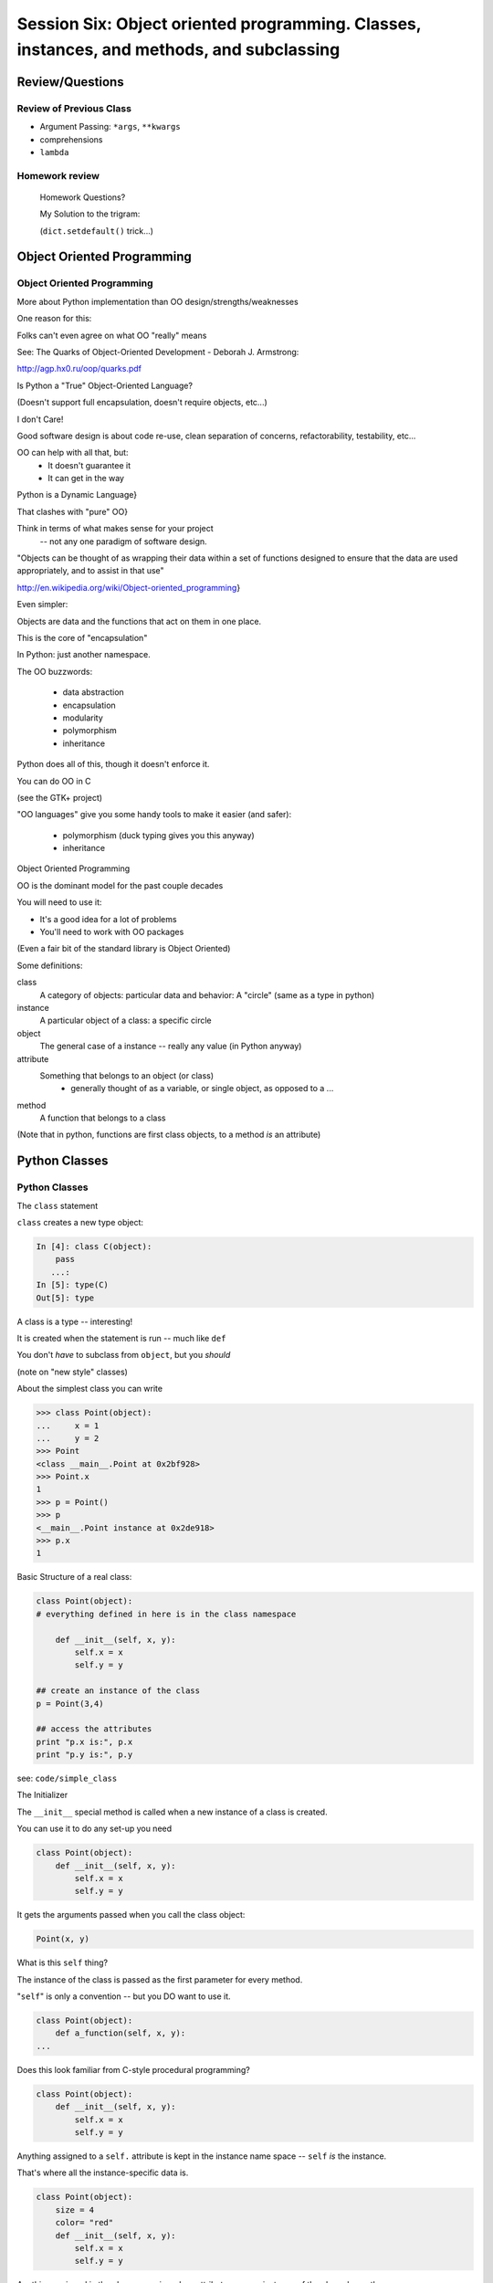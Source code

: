 
.. Foundations 2: Python slides file, created by
   hieroglyph-quickstart on Wed Apr  2 18:42:06 2014.

******************************************************************************************
Session Six: Object oriented programming. Classes, instances, and methods, and subclassing
******************************************************************************************


================
Review/Questions
================

Review of Previous Class
------------------------

* Argument Passing: ``*args``, ``**kwargs``
* comprehensions
* ``lambda``


Homework review
---------------
  
  Homework Questions?
  
  My Solution to the trigram:
  
  (``dict.setdefault()``  trick...)
  
===========================
Object Oriented Programming
===========================

Object Oriented Programming
---------------------------

More about Python implementation than OO design/strengths/weaknesses

One reason for this:

Folks can't even agree on what OO "really" means

See: The Quarks of Object-Oriented Development - Deborah J. Armstrong:

http://agp.hx0.ru/oop/quarks.pdf

.. nextslide::

Is Python a "True" Object-Oriented Language?

(Doesn't support full encapsulation, doesn't require
objects, etc...)

.. nextslide::

I don't Care!

Good software design is about code re-use, clean separation of concerns,
refactorability, testability, etc...

OO can help with all that, but:
  * It doesn't guarantee it
  * It can get in the way

.. nextslide::


Python is a Dynamic Language}

That clashes with "pure" OO}

Think in terms of what makes sense for your project
 -- not any one paradigm of software design.


.. nextslide::


"Objects can be thought of as wrapping their data 
within a set of functions designed to ensure that 
the data are used appropriately, and to assist in 
that use"


http://en.wikipedia.org/wiki/Object-oriented_programming}

.. nextslide::

Even simpler:


Objects are data and the functions that act on them in one place.

This is the core of "encapsulation"

In Python: just another namespace.

.. nextslide::

The OO buzzwords:

  * data abstraction
  * encapsulation
  * modularity
  * polymorphism
  * inheritance

Python does all of this, though it doesn't enforce it.

.. nextslide::

You can do OO in C

(see the GTK+ project)


"OO languages" give you some handy tools to make it easier (and safer):

  * polymorphism (duck typing gives you this anyway)
  * inheritance


Object Oriented Programming

.. nextslide::

OO is the dominant model for the past couple decades

You will need to use it:

- It's a good idea for a lot of problems

- You'll need to work with OO packages

(Even a fair bit of the standard library is Object Oriented)


.. nextslide::

Some definitions:

class
  A category of objects: particular data and behavior: A "circle" (same as a type in python)

instance
  A particular object of a class: a specific circle

object
  The general case of a instance -- really any value (in Python anyway)

attribute
  Something that belongs to an object (or class)
    - generally thought of as a variable, or single object, as opposed to a ...

method
  A function that belongs to a class

(Note that in python, functions are first class objects, to a method *is* an attribute)


==============
Python Classes
==============

Python Classes
--------------

The ``class``  statement

``class``  creates a new type object:

.. code-block:: ipython 

    In [4]: class C(object):
        pass
       ...:
    In [5]: type(C)
    Out[5]: type

A class is a type -- interesting!

It is created when the statement is run -- much like ``def``

You don't *have* to subclass from ``object``, but you *should* 

(note on "new style" classes)

.. nextslide::

About the simplest class you can write

.. code-block:: python

    >>> class Point(object):
    ...     x = 1
    ...     y = 2
    >>> Point
    <class __main__.Point at 0x2bf928>
    >>> Point.x
    1
    >>> p = Point()
    >>> p
    <__main__.Point instance at 0x2de918>
    >>> p.x
    1

.. nextslide::

Basic Structure of a real class:

.. code-block:: python
    
    class Point(object):
    # everything defined in here is in the class namespace

        def __init__(self, x, y):
            self.x = x
            self.y = y

    ## create an instance of the class
    p = Point(3,4)

    ## access the attributes
    print "p.x is:", p.x
    print "p.y is:", p.y


see: ``code/simple_class``

.. nextslide::

The Initializer

The ``__init__``  special method is called when a new instance of a class is created.

You can use it to do any set-up you need

.. code-block:: python  

    class Point(object):
        def __init__(self, x, y):
            self.x = x
            self.y = y


It gets the arguments passed when you call the class object:

.. code-block:: python  

    Point(x, y)

.. nextslide::


What is this ``self`` thing?

The instance of the class is passed as the first parameter for every method.

"``self``" is only a convention -- but you DO want to use it.

.. code-block:: python  
    
    class Point(object):
        def a_function(self, x, y):
    ...


Does this look familiar from C-style procedural programming?

.. code-block:: python

    class Point(object):
        def __init__(self, x, y):
            self.x = x
            self.y = y


Anything assigned to a ``self.``  attribute is kept in the instance
name space -- ``self`` *is* the instance.

That's where all the instance-specific data is.


.. code-block:: python  

    class Point(object):
        size = 4
        color= "red"
        def __init__(self, x, y):
            self.x = x
            self.y = y


Anything assigned in the class scope is a class attribute -- every
instance of the class shares the same one.

Note: the methods defined by ``def`` are class attributes as well.

The class is one namespace, the instance is another.

.. nextslide::

.. code-block:: python  

    class Point(object):
        size = 4
        color= "red"
    ...
        def get_color():
            return self.color
    >>> p3.get_color()
     'red'


class attributes are accessed with ``self``  also.


.. nextslide::

Typical methods:

.. code-block:: python  

    class Circle(object):
        color = "red"

        def __init__(self, diameter):
            self.diameter = diameter

        def grow(self, factor=2):
            self.diameter = self.diameter * factor


Methods take some parameters, manipulate the attributes in ``self``.

They may or may not return something useful.

.. nextslide::

Gotcha!

.. code-block:: python  

    ...
        def grow(self, factor=2):
            self.diameter = self.diameter * factor
    ...
    In [205]: C = Circle(5)
    In [206]: C.grow(2,3)

    TypeError: grow() takes at most 2 arguments (3 given)

Huh???? I only gave 2}

``self`` is implicitly passed in for you by python.

LAB / homework
---------------

Let's say you need to render some html..

The goal is to build a set of classes that render an html page:

``code/session06/sample_html.html`` 

We'll start with a single class, then add some sub-classes to specialize the behavior

More details in ``code/session06/LAB_instuctions.rst`` 

.. nextslide::

Step 1:

* Create an "Element" class for rendering an html element (xml element).
* It should have class attributes for the tag name  and the
  indentation
* the constructor signature should look like:
    ``Element(content=None)``  where content is a string
* It should have an "append" method that can add another string to the content
* It should have a ``render(file_out, ind = "")``  method that renders the tag and the strings in the content.
     ``file_out``  could be any file-like object.
     ``ind``  is a string with enough spaces to indent properly.


=======================
Subclassing/Inheritance
=======================

Inheritance
-----------

In object-oriented programming (OOP), inheritance is a way to reuse code of existing objects, or to establish a subtype from an existing object.


Objects are defined by classes, classes can inherit attributes and behavior from pre-existing classes called base classes or super classes.

The resulting classes are known as derived classes or subclasses.

(http://en.wikipedia.org/wiki/Inheritance_%28object-oriented_programming%29})

Subclassing
-----------

A subclass "inherits" all the attributes (methods, etc) of the parent class.

You can then change ("override") some or all of the attributes to change the behavior.

You can also add new attributes to extend the behavior.

The simplest subclass in Python:

.. code-block:: python 

    class A_Subclass(The_SuperClass):
        pass

``A_subclass``  now has exactly the same behavior as ``The_SuperClass`` 

NOTE: when we put ``object`` in there, it means we are deriving from object -- getting core functionality of all objects.

Overriding attributes
---------------------

Overriding is as simple as creating a new attribute with the same name:

.. code-block:: python     

    class Circle(object):
        color = "red"

    ...

    class NewCircle(Circle):
        color = "blue"
    >>> nc = NewCircle
    >>> print nc.color
    blue


all the ``self``  instances will have the new attribute.

Overriding methods
------------------

Same thing, but with methods (remember, a method *is* an attribute in python)

.. code-block:: python 

    class Circle(object):

    ...

        def grow(self, factor=2):
            """grows the circle's diameter by factor"""
            self.diameter = self.diameter * factor

    ...

    class NewCircle(Circle):

    ...

        def grow(self, factor=2):
            """grows the area by factor..."""
            self.diameter = self.diameter * math.sqrt(2)


all the instances will have the new method

.. nextslide::

Here's a program design suggestion: whenever you override a method, the
interface of the new method should be the same as the old.  It should take
the same parameters, return the same type, and obey the same preconditions
and postconditions.  If you obey this rule, you will find that any function
designed to work with an instance of a superclass, like a Deck, will also work
with instances of subclasses like a Hand or PokerHand.  If you violate this
rule, your code will collapse like (sorry) a house of cards.

[ThinkPython 18.10]

LAB / Homework
---------------

Step 2:

*  Create a couple subclasses of ``Element`` , for a ``<body>``  tag and ``<p>``  tag. Simply override the ``tag``  class attribute.
* Extend the ``Element.render()``  method so that it can render other elements inside the tag in addition to strings. Simple recursion should do it. i.e. it can call the ``render()``  method of the elements it contains.
* Deal with the content items that could be either simple strings or ``Element`` s with ``render``  methods ... there are a few ways to handle that.

.. nextslide::

Step 3:

* Create a ``<head>``  element -- simple subclass.
* Create a ``OneLineTag``  subclass of Element: It should override the render method, to render everything on one line -- for the simple tags, like:

        ``<title> PythonClass - Class 6 example </title>`` 

* Create a Title subclass of ``OneLineTag``  class for the title.
* You should now be able to render an html doc with a head element, with a ``title``  element in that, and a body element with some ``<P>`` elements and some text.

.. nextslide::

Demo of class vs. instance attributes

===================
More on Subclassing
===================

Overriding \_\_init\_\_
-----------------------
``__init__`` common method to override}

You often need to call the super class ``__init__``  as well}

::
    

    class Circle(object):
        color = "red"
        def __init__(self, diameter):
            self.diameter = diameter
    ...
    class CircleR(Circle):
        def __init__(self, radius):
            diameter = radius*2
            Circle.__init__(self, diameter)



exception to: "don't change the method signature" rule.

More subclassing
----------------
You can also call the superclass' other methods:}

::
    

    class Circle(object):
    ...
        def get_area(self, diameter):
            return math.pi * (diameter/2.0)**2
    class CircleR2(Circle):
    ...
        def get_area(self):
            return Circle.get_area(self, self.radius*2)



There is nothing special about ``__init__``  except that it gets called automatically.

When to Subclass
----------------

"Is a" relationship: Subclass/inheritance}

"Has a" relationship: Composition}

When to Subclass
----------------
"Is a" vs "Has a" }

You may have a class that needs to accumulate an arbitrary number of objects.

A list can do that -- so should you subclass list?

Ask yourself:

-- Is your class a list (with some extra functionality)?
or
-- Does you class HAVE a list?

You only want to subclass list if your class could be used anywhere a list can be used.

Attribute resolution order
--------------------------
When you access an attribute:

``An_Instance.something`` }

Python looks for it in this order:}


  * Is it an instance attribute ?
  * Is it a class attribute ?
  * Is it a superclass attribute ?
  * Is it a super-superclass attribute ?
  * ...


It can get more complicated...
{\small
http://www.python.org/getit/releases/2.3/mro/} 
http://python-history.blogspot.com/2010/06/method-resolution-order.html}
}

What are Python classes, really?
--------------------------------
Putting aside the OO theory...}

Python classes are:}

  * Namespaces
  
    * One for the class object
    * One for each instance
  
  * Attribute resolution order
  * Auto tacking-on of ``self`` 


That's about it -- really!}

Type-Based dispatch
-------------------
From Think Python:}
::
    

      if isinstance(other, A_Class):
          Do_something_with_other
      else:
          Do_something_else



Usually better to use "duck typing" (polymorphism)}

But when it's called for:}

    * ``isinstance()`` 
    * ``issubclass()`` 


GvR: "Five Minute Multi- methods in Python":
http://www.artima.com/weblogs/viewpost.jsp?thread=101605} }

LAB
---
We're going to do the rest: steps 4 - 8}

(Still using ``week-06/code/htmlrender`` )

Step 4:

* Extend the Element class to accept a set of attributes as keywords to the
  constructor, i.e.:

.. code-block:: python  

  Element("some text content",
          id="TheList",
          style="line-height:200\%")


( remember ``**kwargs``  ? )

* The render method will need to be extended to render the attributes properly.


You can now render some ``<p>``  tags (and others) with attributes

.. nextslide::

Step 5:

* Create a ``SelfClosingTag``  subclass of ``Element`` , to render tags like: ``<hr /> and <br />``  (horizontal rule and line break).
* You will need to override the render method to render just the one tag and attributes.
* create a couple subclasses of SelfClosingTag for ``<hr>`` and ``<br />``  (Line break) or ??? if you like
   
You can now render an html page with a proper ``<head>``  (``<meta />``  and ``<title>``  elements)

.. nextslide::

*  Create an ``A``  class for an anchor (link) element. Its constructor should look like: ``A(self, link, content)``  -- where link is the link, and content is what you see. It can be called like so: ``A("http://google.com", "link")`` 
* You should be able to subclass from ``Element`` , and only override the ``__init__`` -- Calling the ``Element __init__``  from the  ``A __init__`` 


You can now add a link to your web page.

Step 7:

* Create ``Ul``  class for an unordered list (really simple subclass of Element)
* Create ``Li``  class for an element in a list (also really simple)
* add a list to your web page.
* Create a Header class -- this one should take an integer argument for the header level. i.e ``<h1>, <h2>, <h3>`` , called like:
* ``H(2, "The text of the header")``  for an ``<h2>``  header
* It can subclass from ``OneLineTag``  -- overriding the ``__init__`` , then callingthe superclass ``__init__`` 


Step 8:

* Update the Html element class to render the "``<!DOCTYPE html>`` " tag at the head of the page, before the ``html``  element.
* You can do this by subclassing ``Element`` , overriding ``render()`` , but then calling ``Element.render()``  from ``Html.render()`` .
* Create a subclass of ``SelfClosingTag``  for ``<meta charset="UTF-8" />``  and add the meta element to the beginning of the head element to give your document an encoding.
* The doctype and encoding are HTML 5 and you can check this at: validator.w3.org.


You now have a pretty full-featured html renderer

Review of HTML renderer lab
---------------------------
You have built an html generator, using:}
  
* A Base Class with a couple methods
* Subclasses overriding class attributes
* Subclasses overriding a method
* Subclasses overriding the ``__init__`` 
  

These are the core OO approaches

If you don't have it working, or don't think you "get" it: work on it for homework, and ask questions.


===================
More on Subclassing
===================

Overriding __init__
-----------------------

``__init__`` common method to override

You often need to call the super class ``__init__``  as well}

.. code-block:: python  
    
    class Circle(object):
        color = "red"
        def __init__(self, diameter):
            self.diameter = diameter
    ...

    class CircleR(Circle):
        def __init__(self, radius):
            diameter = radius*2
            Circle.__init__(self, diameter)


exception to the "don't change the method signature" rule.


More subclassing
----------------

You can also call the superclass' other methods:

.. code-block:: python  

    class Circle(object):
    ...
        def get_area(self, diameter):
            return math.pi * (diameter/2.0)**2

    class CircleR2(Circle):
    ...
        def get_area(self):
            return Circle.get_area(self, self.radius*2)

There is nothing special about ``__init__``  except that it gets called automatically when a new instance is created.

When to Subclass
----------------

"Is a" relationship: Subclass/inheritance}

"Has a" relationship: Composition}

.. nextslide::

"Is a" vs "Has a"

You may have a class that needs to accumulate an arbitrary number of objects.

A list can do that -- so should you subclass list?

Ask yourself:

* Is your class a list (with some extra functionality)?

or

* Does you class HAVE a list?

You only want to subclass list if your class could be used anywhere a list can be used.

Attribute resolution order
--------------------------

How does Python find an attribute?

When you access an attribute:

``An_Instance.something``

Python looks for it in this order:

* Is it an instance attribute ?
* Is it a class attribute ?
* Is it a superclass attribute ?
* Is it a super-superclass attribute ?
* ...


It can get more complicated...

http://www.python.org/getit/releases/2.3/mro/} 

http://python-history.blogspot.com/2010/06/method-resolution-order.html}

What are Python classes, really?
--------------------------------

Putting aside the OO theory...

Python classes are:

* Namespaces
  
 - One for the class object
 - One for each instance
  
* Attribute resolution order

* Auto tacking-on of ``self`` 


That's about it -- really!

Type-Based dispatch
-------------------

.. code-block:: python  

      if isinstance(other, A_Class):
          Do_something_with_other
      else:
          Do_something_else

Usually better to use "duck typing" (polymorphism)}

But when it's called for:

* ``isinstance()`` 
* ``issubclass()`` 


GvR: "Five Minute Multi- methods in Python":

http://www.artima.com/weblogs/viewpost.jsp?thread=101605

LAB / Homework
---------------

finish the html builder:

We're going to do the rest: steps 4 - 8}

(Still using ``code/session06/`` )

Step 4:

* Extend the Element class to accept a set of attributes as keywords to the
  constructor, i.e.:

.. code-block:: python

  Element("some text content",
          id="TheList",
          style="line-height:200\%")


( remember ``**kwargs``  ? )

* The render method will need to be extended to render the attributes properly.

You can now render some ``<p>``  tags (and others) with attributes

.. nextslide::

Step 5:

* Create a ``SelfClosingTag``  subclass of ``Element`` , to render tags like: ``<hr /> and <br />``  (horizontal rule and line break).
* You will need to override the render method to render just the one tag and attributes.
* create a couple subclasses of SelfClosingTag for ``<hr>`` and ``<br />``  (Line break) or ??? if you like
   

You can now render an html page with a proper ``<head>``  (``<meta />``  and ``<title>`` elements)

Step 6:

*  Create an ``A``  class for an anchor (link) element. Its constructor should look like: ``A(self, link, content)``  -- where link is the link, and content is what you see. It can be called like so: ``A("http://google.com", "link")`` 
* You should be able to subclass from ``Element`` , and only override the ``__init__`` -- Calling the ``Element __init__``  from the  ``A __init__`` 

You can now add a link to your web page.

.. nextslide::

Step 7:

* Create ``Ul``  class for an unordered list (really simple subclass of Element)
* Create ``Li``  class for an element in a list (also really simple)
* add a list to your web page.
* Create a Header class -- this one should take an integer argument for the header level. i.e ``<h1>, <h2>, <h3>`` , called like:

  - ``H(2, "The text of the header")``  for an ``<h2>``  header
  - It can subclass from ``OneLineTag``  -- overriding the ``__init__`` , then calling the superclass ``__init__`` 

.. nextslide::

Step 8:

* Update the Html element class to render the "``<!DOCTYPE html>`` " tag at the head of the page, before the ``html``  element.
* You can do this by subclassing ``Element`` , overriding ``render()`` , but then calling ``Element.render()``  from ``Html.render()`` .
* Create a subclass of ``SelfClosingTag``  for ``<meta charset="UTF-8" />`` and add the meta element to the beginning of the head element to give your document an encoding.
* The doctype and encoding are HTML 5 and you can check this at: validator.w3.org.


You now have a pretty full-featured html renderer

Review of HTML renderer assignment:
------------------------------------

You have built an html generator, using:
  
* A Base Class with a couple methods
* Subclasses overriding class attributes
* Subclasses overriding a method
* Subclasses overriding the ``__init__`` 
  
These are the core OO approaches

====================
Multiple Inheritance
====================

multiple inheritance
--------------------
Multiple inheritance: Pulling from more than one class

.. code-block:: python  

    class Combined(Super1, Super2, Super3):
        def __init__(self, something, something else):
            Super1.__init__(self, ......)
            Super2.__init__(self, ......)
            Super3.__init__(self, ......)


(calls to the super class ``__init__``  are optional -- case dependent)

.. nextslide::

Attribute resolution -- left to right}

* Is it an instance attribute ?
* Is it a class attribute ?
* Is it a superclass attribute ?
  
   - is the it an attribute of the left-most superclass?
   - is the it an attribute of the next superclass?
   -  and so on up the hierarchy...
  
* Is it a super-superclass attribute ?
* ... also left to right ...

http://python-history.blogspot.com/2010/06/method-resolution-order.html

Mix-ins
-------

Why would you want to do this?}

Hierarchies are not always simple:

* Animal

  * Mammal

    * GiveBirth()
    
  * Bird
    
    * LayEggs()
    
Where do you put a Platypus?

Real World Example: ``FloatCanvas``

New Style classes
-----------------

You will see reference to "new style" classes

These derive from ``object`` 

Introduced in python2.2 to better merge types and classes, and clean up a few things.

Differences in method resolution order and properties.

Mostly the same, often makes no difference.

My advice: always subclass from ``object``.

super
-----

``super()``: use it to call a superclass method, rather than explicitly calling it.

instead of:

.. code-block:: python  

    class A(B):
        def __init__(self, *args, **kwargs)
            B.__init__(self, *argw, **kwargs)
            ...

You can do:

.. code-block:: python  

    class A(B):
        def __init__(self, *args, **kwargs)
            super(A, self).__init__(self, *argw, **kwargs)
            ...

Caution: There are some subtle differences with multiple inheritance.

.. nextslide::

Two seminal articles about ``super()``:

"Super Considered Harmful" -- James Knight

https://fuhm.net/super-harmful/

"super() considered super!"  --  Raymond Hettinger

http://rhettinger.wordpress.com/2011/05/26/super-considered-super/}

(Both worth reading....)

Wrap Up
-------

Thinking OO in Python:

Think about what makes sense for your code:

* Code re-use
* Clean APIs
* ... 


Don't be a slave to what OO is *supposed* to look like.

Let OO work for you, not *create* work for you}

.. nextslide::

OO in Python:

The Art of Subclassing: Raymond Hettinger

http://pyvideo.org/video/879/the-art-of-subclassing}}

"classes are for code re-use -- not creating taxonomies"

Stop Writing Classes: Jack Diederich

http://pyvideo.org/video/880/stop-writing-classes}}

"If your class has only two methods -- and one of them is ``__init__`` 
-- you don't need a class "



